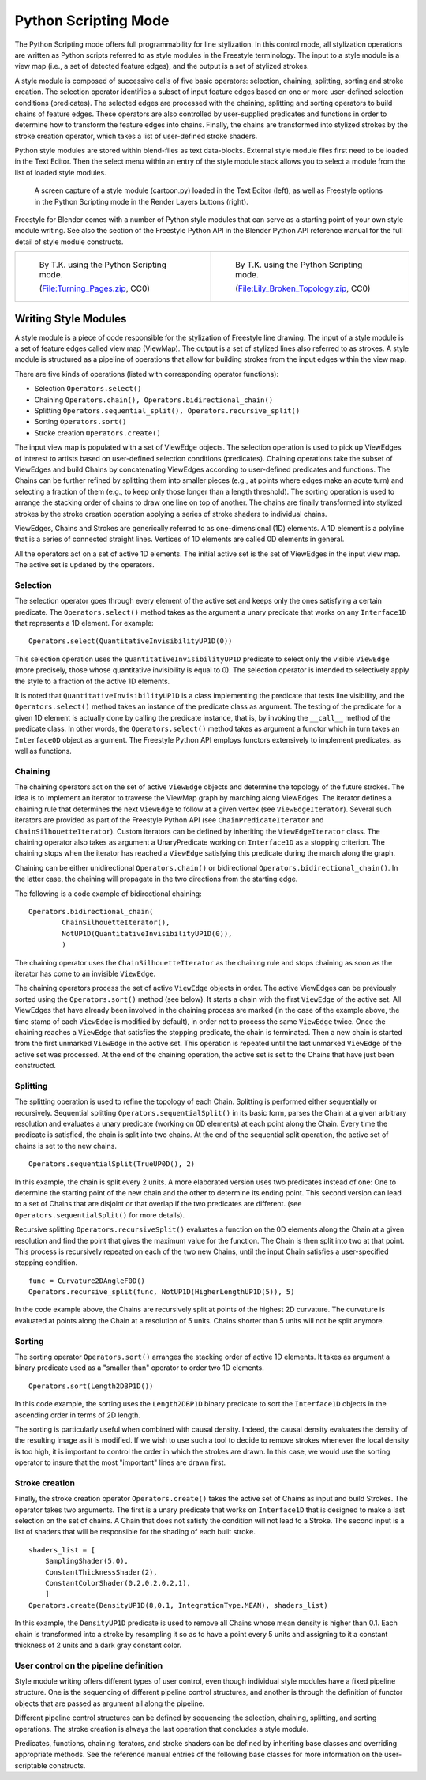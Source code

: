 
*********************
Python Scripting Mode
*********************

The Python Scripting mode offers full programmability for line stylization.
In this control mode, all stylization operations are written as Python scripts referred to as
style modules in the Freestyle terminology. The input to a style module is a view map (i.e.,
a set of detected feature edges), and the output is a set of stylized strokes.

A style module is composed of successive calls of five basic operators: selection, chaining,
splitting, sorting and stroke creation. The selection operator identifies a subset of input
feature edges based on one or more user-defined selection conditions (predicates).
The selected edges are processed with the chaining,
splitting and sorting operators to build chains of feature edges. These operators are also
controlled by user-supplied predicates and functions in order to determine how to transform
the feature edges into chains. Finally,
the chains are transformed into stylized strokes by the stroke creation operator,
which takes a list of user-defined stroke shaders.

Python style modules are stored within blend-files as text data-blocks.
External style module files first need to be loaded in the Text Editor.
Then the select menu within an entry of the style module stack
allows you to select a module from the list of loaded style modules.

.. figure:: /images/render_freestyle_python-scripting-mode.png

   A screen capture of a style module (cartoon.py) loaded in the Text Editor (left),
   as well as Freestyle options in the Python Scripting mode in the Render Layers buttons (right).


Freestyle for Blender comes with a number of Python style modules that can serve as a starting
point of your own style module writing. See also the section of the Freestyle Python API in
the Blender Python API reference manual for the full detail of style module constructs.


.. list-table::

   * - .. figure:: /images/render_freestyle_python-scripting-mode_example-1.jpg
          :width: 320px

          By T.K. using the Python Scripting mode.

          (`File:Turning_Pages.zip <https://wiki.blender.org/index.php/File:Turning_Pages.zip>`__, CC0)

     - .. figure:: /images/render_freestyle_python-scripting-mode_example-2.png
          :width: 320px

          By T.K. using the Python Scripting mode.

          (`File:Lily_Broken_Topology.zip <https://wiki.blender.org/index.php/File:Lily_Broken_Topology.zip>`__, CC0)


Writing Style Modules
=====================

A style module is a piece of code responsible for the stylization of Freestyle line drawing.
The input of a style module is a set of feature edges called view map (ViewMap).
The output is a set of stylized lines also referred to as strokes. A style module is
structured as a pipeline of operations that allow for building strokes from the input edges
within the view map.

There are five kinds of operations (listed with corresponding operator functions):


- Selection ``Operators.select()``
- Chaining ``Operators.chain(), Operators.bidirectional_chain()``
- Splitting ``Operators.sequential_split(), Operators.recursive_split()``
- Sorting ``Operators.sort()``
- Stroke creation ``Operators.create()``

The input view map is populated with a set of ViewEdge objects. The selection operation is
used to pick up ViewEdges of interest to artists based on user-defined selection conditions
(predicates). Chaining operations take the subset of ViewEdges and build Chains by
concatenating ViewEdges according to user-defined predicates and functions.
The Chains can be further refined by splitting them into smaller pieces (e.g.,
at points where edges make an acute turn) and selecting a fraction of them (e.g.,
to keep only those longer than a length threshold).
The sorting operation is used to arrange the stacking order of chains to draw one line on top of another.
The chains are finally transformed into stylized strokes
by the stroke creation operation applying a series of stroke shaders to individual chains.

ViewEdges, Chains and Strokes are generically referred to as one-dimensional (1D) elements.
A 1D element is a polyline that is a series of connected straight lines.
Vertices of 1D elements are called 0D elements in general.

All the operators act on a set of active 1D elements.
The initial active set is the set of ViewEdges in the input view map.
The active set is updated by the operators.


Selection
---------

The selection operator goes through every element of the active set and keeps only the ones
satisfying a certain predicate.
The ``Operators.select()`` method takes as the argument a unary
predicate that works on any ``Interface1D`` that represents a 1D element.
For example::

   Operators.select(QuantitativeInvisibilityUP1D(0))


This selection operation uses the ``QuantitativeInvisibilityUP1D`` predicate to select only the
visible ``ViewEdge`` (more precisely, those whose quantitative invisibility is equal to 0).
The selection operator is intended to selectively apply the style to a fraction of the active 1D elements.

It is noted that ``QuantitativeInvisibilityUP1D`` is a class implementing the predicate that tests
line visibility, and the ``Operators.select()``
method takes an instance of the predicate class as argument. The testing of the predicate for
a given 1D element is actually done by calling the predicate instance, that is,
by invoking the ``__call__`` method of the predicate class.
In other words, the ``Operators.select()`` method takes as argument a functor
which in turn takes an ``Interface0D`` object as argument.
The Freestyle Python API employs functors extensively to implement predicates,
as well as functions.


Chaining
--------

The chaining operators act on the set of active ``ViewEdge`` objects and determine the topology of the future strokes.
The idea is to implement an iterator to traverse the ViewMap graph by marching along ViewEdges.
The iterator defines a chaining rule that determines the next
``ViewEdge`` to follow at a given vertex (see ``ViewEdgeIterator``).
Several such iterators are provided as part of the Freestyle Python API
(see ``ChainPredicateIterator`` and ``ChainSilhouetteIterator``).
Custom iterators can be defined by inheriting the ``ViewEdgeIterator`` class.
The chaining operator also takes as argument a UnaryPredicate working on ``Interface1D`` as a stopping criterion.
The chaining stops when the iterator has reached a ``ViewEdge`` satisfying this
predicate during the march along the graph.

Chaining can be either unidirectional ``Operators.chain()`` or bidirectional ``Operators.bidirectional_chain()``.
In the latter case, the chaining will propagate in the two directions from the starting edge.

The following is a code example of bidirectional chaining::

   Operators.bidirectional_chain(
           ChainSilhouetteIterator(),
           NotUP1D(QuantitativeInvisibilityUP1D(0)),
           )


The chaining operator uses the ``ChainSilhouetteIterator`` as the chaining rule and stops chaining
as soon as the iterator has come to an invisible ``ViewEdge``.

The chaining operators process the set of active ``ViewEdge`` objects in order.
The active ViewEdges can be previously sorted using the ``Operators.sort()`` method (see below).
It starts a chain with the first ``ViewEdge`` of the active set.
All ViewEdges that have already been involved in the chaining process are marked
(in the case of the example above, the time stamp of each ``ViewEdge`` is modified by default),
in order not to process the same ``ViewEdge`` twice.
Once the chaining reaches a ``ViewEdge`` that satisfies the stopping predicate,
the chain is terminated.
Then a new chain is started from the first unmarked ``ViewEdge`` in the active set.
This operation is repeated until the last unmarked ``ViewEdge`` of the active set was processed.
At the end of the chaining operation,
the active set is set to the Chains that have just been constructed.


Splitting
---------

The splitting operation is used to refine the topology of each Chain.
Splitting is performed either sequentially or recursively. Sequential splitting
``Operators.sequentialSplit()`` in its basic form,
parses the Chain at a given arbitrary resolution and evaluates a unary predicate
(working on 0D elements) at each point along the Chain.
Every time the predicate is satisfied, the chain is split into two chains.
At the end of the sequential split operation,
the active set of chains is set to the new chains. ::

   Operators.sequentialSplit(TrueUP0D(), 2)


In this example, the chain is split every 2 units.
A more elaborated version uses two predicates instead of one: One to determine the starting
point of the new chain and the other to determine its ending point. This second version can
lead to a set of Chains that are disjoint or that overlap if the two predicates are different.
(see ``Operators.sequentialSplit()`` for more details).

Recursive splitting ``Operators.recursiveSplit()`` evaluates a function on the 0D elements
along the Chain at a given resolution and find the point that gives the maximum value for the
function. The Chain is then split into two at that point.
This process is recursively repeated on each of the two new Chains,
until the input Chain satisfies a user-specified stopping condition. ::

   func = Curvature2DAngleF0D()
   Operators.recursive_split(func, NotUP1D(HigherLengthUP1D(5)), 5)


In the code example above,
the Chains are recursively split at points of the highest 2D curvature.
The curvature is evaluated at points along the Chain at a resolution of 5 units.
Chains shorter than 5 units will not be split anymore.


Sorting
-------

The sorting operator ``Operators.sort()`` arranges the stacking order of active 1D elements.
It takes as argument a binary predicate used as a "smaller than" operator to order two 1D elements. ::

   Operators.sort(Length2DBP1D())


In this code example, the sorting uses the ``Length2DBP1D`` binary predicate to sort the
``Interface1D`` objects in the ascending order in terms of 2D length.

The sorting is particularly useful when combined with causal density. Indeed,
the causal density evaluates the density of the resulting image as it is modified. If we wish
to use such a tool to decide to remove strokes whenever the local density is too high,
it is important to control the order in which the strokes are drawn. In this case,
we would use the sorting operator to insure that the most "important" lines are drawn first.


Stroke creation
---------------

Finally, the stroke creation operator ``Operators.create()``
takes the active set of Chains as input and build Strokes. The operator takes two arguments.
The first is a unary predicate that works on ``Interface1D`` that is designed to make a last
selection on the set of chains.
A Chain that does not satisfy the condition will not lead to a Stroke.
The second input is a list of shaders that will be responsible for the shading of each built stroke. ::

   shaders_list = [
       SamplingShader(5.0),
       ConstantThicknessShader(2),
       ConstantColorShader(0.2,0.2,0.2,1),
       ]
   Operators.create(DensityUP1D(8,0.1, IntegrationType.MEAN), shaders_list)


In this example,
the ``DensityUP1D`` predicate is used to remove all Chains whose mean density is higher than 0.1.
Each chain is transformed into a stroke by resampling it so as to have a point every 5 units
and assigning to it a constant thickness of 2 units and a dark gray constant color.


User control on the pipeline definition
---------------------------------------

Style module writing offers different types of user control,
even though individual style modules have a fixed pipeline structure.
One is the sequencing of different pipeline control structures, and another is through the
definition of functor objects that are passed as argument all along the pipeline.

Different pipeline control structures can be defined by sequencing the selection,
chaining, splitting, and sorting operations.
The stroke creation is always the last operation that concludes a style module.

Predicates, functions, chaining iterators, and stroke shaders can be defined by inheriting
base classes and overriding appropriate methods. See the reference manual entries of the
following base classes for more information on the user-scriptable constructs.

.. TODO: should these really be listed??? link to API docs seems more appropriate - ideasman42

.. hlist::
   :columns: 2

   - ``UnaryPredicate0D``
   - ``UnaryPredicate1D``
   - ``BinaryPredicate0D``
   - ``BinaryPredicate1D``
   - ``UnaryFunction0DDouble``
   - ``UnaryFunction0DEdgeNature``
   - ``UnaryFunction0DFloat``
   - ``UnaryFunction0DId``
   - ``UnaryFunction0DMaterial``
   - ``UnaryFunction0DUnsigned``
   - ``UnaryFunction0DVec2f``
   - ``UnaryFunction0DVec3f``
   - ``UnaryFunction0DVectorViewShape``
   - ``UnaryFunction0DViewShape``
   - ``UnaryFunction1DDouble``
   - ``UnaryFunction1DEdgeNature``
   - ``UnaryFunction1DFloat``
   - ``UnaryFunction1DUnsigned``
   - ``UnaryFunction1DVec2f``
   - ``UnaryFunction1DVec3f``
   - ``UnaryFunction1DVectorViewShape``
   - ``UnaryFunction1DVoid``
   - ``ViewEdgeIterator``
   - ``StrokeShader``

